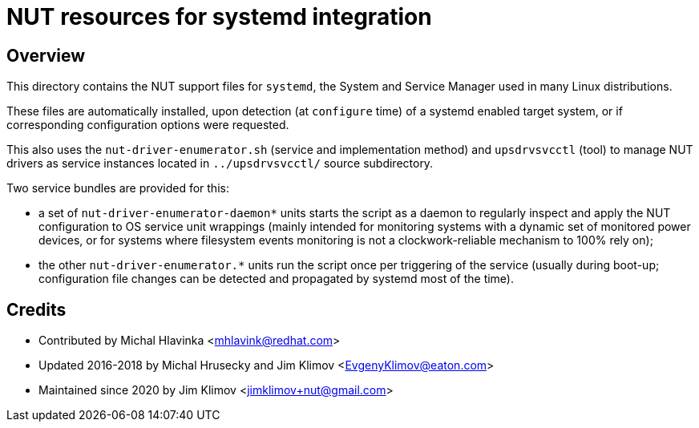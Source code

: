 NUT resources for systemd integration
=====================================

Overview
--------

This directory contains the NUT support files for `systemd`, the System and
Service Manager used in many Linux distributions.

These files are automatically installed, upon detection (at `configure` time)
of a systemd enabled target system, or if corresponding configuration options
were requested.

This also uses the `nut-driver-enumerator.sh` (service and implementation
method) and `upsdrvsvcctl` (tool) to manage NUT drivers as service instances
located in `../upsdrvsvcctl/` source subdirectory.

Two service bundles are provided for this:

* a set of `nut-driver-enumerator-daemon*` units starts the script as a
  daemon to regularly inspect and apply the NUT configuration to OS service
  unit wrappings (mainly intended for monitoring systems with a dynamic
  set of monitored power devices, or for systems where filesystem events
  monitoring is not a clockwork-reliable mechanism to 100% rely on);
* the other `nut-driver-enumerator.*` units run the script once per triggering
  of the service (usually during boot-up; configuration file changes can be
  detected and propagated by systemd most of the time).

Credits
-------

* Contributed by Michal Hlavinka <mhlavink@redhat.com>
* Updated 2016-2018 by Michal Hrusecky and Jim Klimov <EvgenyKlimov@eaton.com>
* Maintained since 2020 by Jim Klimov <jimklimov+nut@gmail.com>
